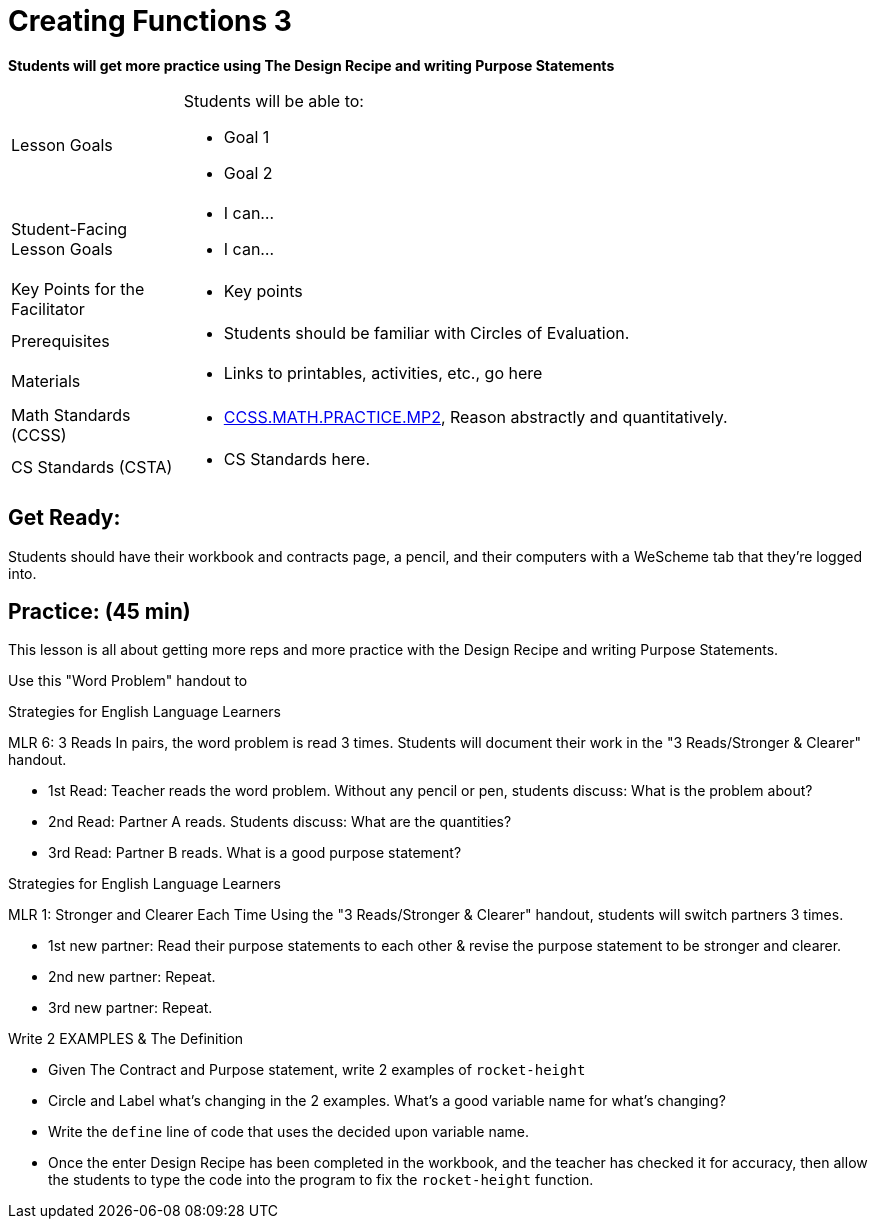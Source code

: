 = Creating Functions 3

*Students will get more practice using The Design Recipe and writing Purpose Statements*


[.left-header,cols="20a,80a", stripes=none]
|===
|Lesson Goals
|Students will be able to:

* Goal 1
* Goal 2

|Student-Facing Lesson Goals
|
* I can...
* I can...

|Key Points for the Facilitator
|
* Key points

|Prerequisites
|
* Students should be familiar with Circles of Evaluation.

|Materials
|
* Links to printables, activities, etc., go here
|===

[.left-header,cols="20a,80a", stripes=none]
|===
|Math Standards (CCSS)
|
* http://www.corestandards.org/Math/Practice/MP2[CCSS.MATH.PRACTICE.MP2],
Reason abstractly and quantitatively.


|CS Standards (CSTA)
|
* CS Standards here.
|===


== Get Ready:

Students should have their workbook and contracts page, a pencil, and their computers with a WeScheme tab that they're logged into.

== Practice: (45 min)
This lesson is all about getting more reps and more practice with the Design Recipe and writing Purpose Statements.

Use this "Word Problem" handout to 

[.strategy-box]
.Strategies for English Language Learners
****
MLR 6: 3 Reads 
In pairs, the word problem is read 3 times. Students will document their work in the "3 Reads/Stronger & Clearer" handout.

* 1st Read: Teacher reads the word problem. Without any pencil or pen, students discuss: What is the problem about? 
* 2nd Read: Partner A reads. Students discuss: What are the quantities?
* 3rd Read: Partner B reads. What is a good purpose statement?
****

[.strategy-box]
.Strategies for English Language Learners
****
MLR 1: Stronger and Clearer Each Time 
Using the "3 Reads/Stronger & Clearer" handout, students will switch partners 3 times.

* 1st new partner: Read their purpose statements to each other & revise the purpose statement to be stronger and clearer.
* 2nd new partner: Repeat.
* 3rd new partner: Repeat.
****

Write 2 EXAMPLES & The Definition

* Given The Contract and Purpose statement, write 2 examples of `rocket-height`
* Circle and Label what's changing in the 2 examples. What's a good variable name for what's changing?
* Write the `define` line of code that uses the decided upon variable name.
* Once the enter Design Recipe has been completed in the workbook, and the teacher has checked it for accuracy, then allow the students to type the code into the program to fix the `rocket-height` function.
